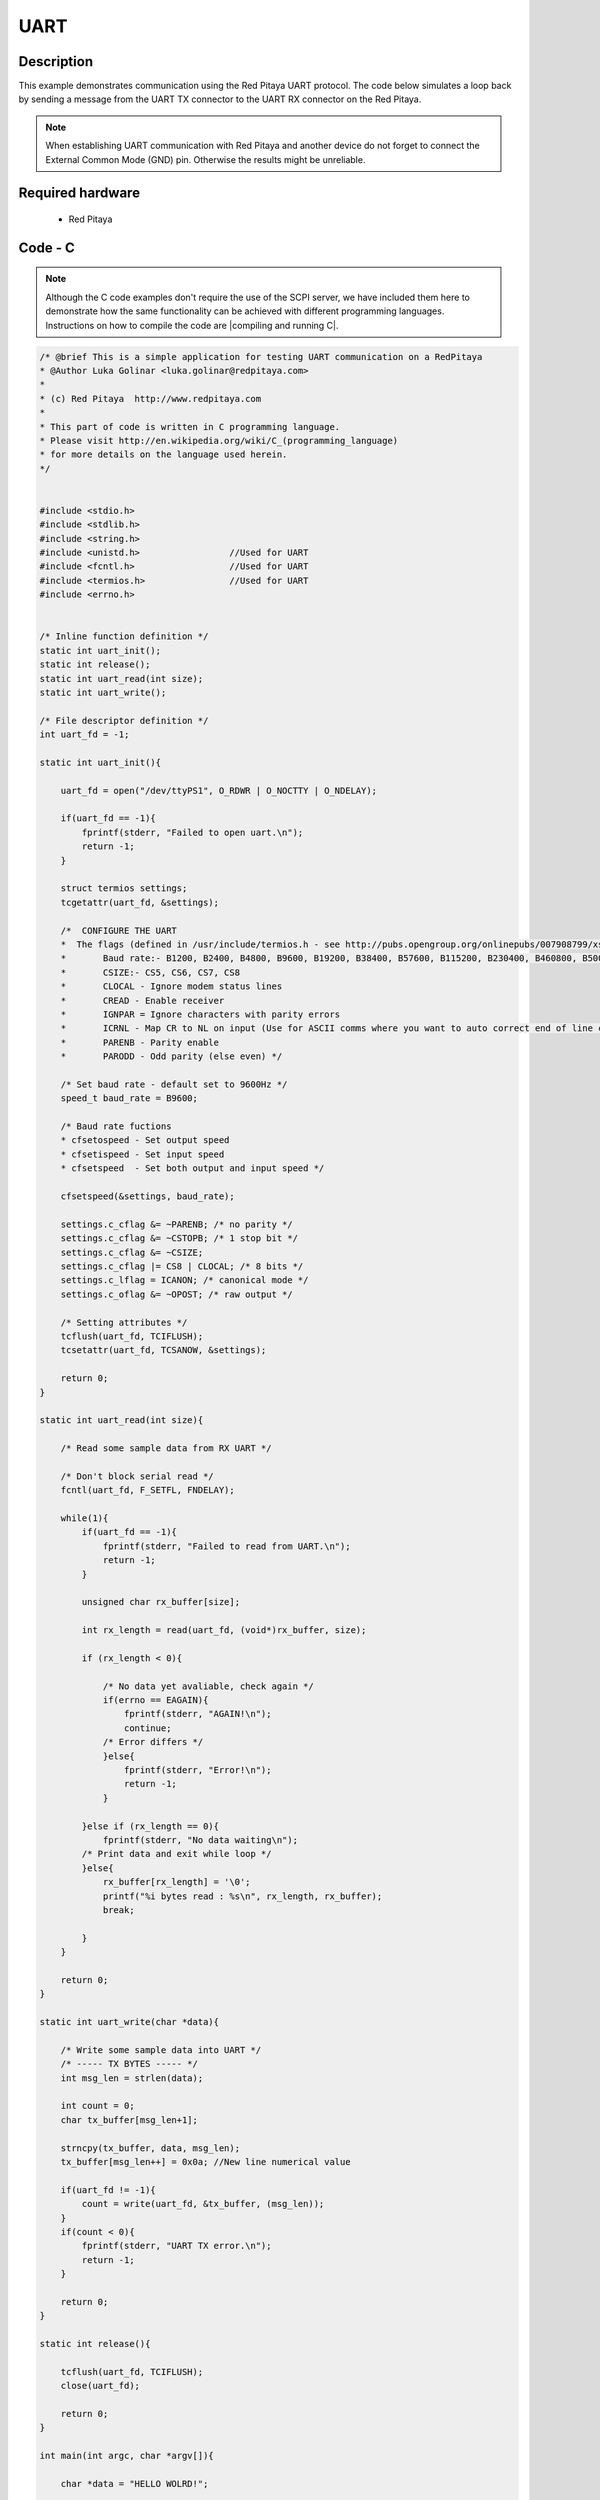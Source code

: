 UART
####

.. http://blog.redpitaya.com/examples-new/uart/

Description
***********

This example demonstrates communication using the Red Pitaya UART protocol. The code below simulates a loop back by sending a message from the UART TX connector to the UART RX connector on the Red Pitaya.

.. note::

    When establishing UART communication with Red Pitaya and another device do not forget to connect the External Common Mode (GND) pin. Otherwise the results might be unreliable.

Required hardware
*****************

    - Red Pitaya

.. figure:: output_y49qDi.gif

Code - C
********

.. note::

    Although the C code examples don't require the use of the SCPI server, we have included them here to demonstrate how the same functionality can be achieved with different programming languages. 
    Instructions on how to compile the code are |compiling and running C|.
    
.. |compiling and running C| raw:: html

    <a href="https://redpitaya.readthedocs.io/en/latest/developerGuide/software/build/comC.html#compiling-and-running-c-applications" target="_blank">here</a>

.. code-block:: c

    /* @brief This is a simple application for testing UART communication on a RedPitaya
    * @Author Luka Golinar <luka.golinar@redpitaya.com>
    * 
    * (c) Red Pitaya  http://www.redpitaya.com
    *
    * This part of code is written in C programming language.
    * Please visit http://en.wikipedia.org/wiki/C_(programming_language)
    * for more details on the language used herein.
    */


    #include <stdio.h>
    #include <stdlib.h>
    #include <string.h>
    #include <unistd.h>			//Used for UART
    #include <fcntl.h>			//Used for UART
    #include <termios.h>		//Used for UART
    #include <errno.h>


    /* Inline function definition */
    static int uart_init();
    static int release();
    static int uart_read(int size);
    static int uart_write();

    /* File descriptor definition */
    int uart_fd = -1;

    static int uart_init(){

        uart_fd = open("/dev/ttyPS1", O_RDWR | O_NOCTTY | O_NDELAY);

        if(uart_fd == -1){
            fprintf(stderr, "Failed to open uart.\n");
            return -1;
        }

        struct termios settings;
        tcgetattr(uart_fd, &settings);

        /*  CONFIGURE THE UART
        *  The flags (defined in /usr/include/termios.h - see http://pubs.opengroup.org/onlinepubs/007908799/xsh/termios.h.html):
        *	Baud rate:- B1200, B2400, B4800, B9600, B19200, B38400, B57600, B115200, B230400, B460800, B500000, B576000, B921600, B1000000, B1152000, B1500000, B2000000, B2500000, B3000000, B3500000, B4000000
        *	CSIZE:- CS5, CS6, CS7, CS8
        *	CLOCAL - Ignore modem status lines
        * 	CREAD - Enable receiver
        *	IGNPAR = Ignore characters with parity errors
        *	ICRNL - Map CR to NL on input (Use for ASCII comms where you want to auto correct end of line characters - don't use for bianry comms!)
        *	PARENB - Parity enable
        *	PARODD - Odd parity (else even) */

        /* Set baud rate - default set to 9600Hz */
        speed_t baud_rate = B9600;

        /* Baud rate fuctions
        * cfsetospeed - Set output speed
        * cfsetispeed - Set input speed
        * cfsetspeed  - Set both output and input speed */

        cfsetspeed(&settings, baud_rate);

        settings.c_cflag &= ~PARENB; /* no parity */
        settings.c_cflag &= ~CSTOPB; /* 1 stop bit */
        settings.c_cflag &= ~CSIZE;
        settings.c_cflag |= CS8 | CLOCAL; /* 8 bits */
        settings.c_lflag = ICANON; /* canonical mode */
        settings.c_oflag &= ~OPOST; /* raw output */
        
        /* Setting attributes */
        tcflush(uart_fd, TCIFLUSH);
        tcsetattr(uart_fd, TCSANOW, &settings);

        return 0;
    }

    static int uart_read(int size){

        /* Read some sample data from RX UART */
        
        /* Don't block serial read */
        fcntl(uart_fd, F_SETFL, FNDELAY); 

        while(1){
            if(uart_fd == -1){
                fprintf(stderr, "Failed to read from UART.\n");
                return -1;
            }

            unsigned char rx_buffer[size];

            int rx_length = read(uart_fd, (void*)rx_buffer, size);

            if (rx_length < 0){

                /* No data yet avaliable, check again */
                if(errno == EAGAIN){
                    fprintf(stderr, "AGAIN!\n");
                    continue;
                /* Error differs */
                }else{
                    fprintf(stderr, "Error!\n");
                    return -1;
                }

            }else if (rx_length == 0){
                fprintf(stderr, "No data waiting\n");
            /* Print data and exit while loop */
            }else{
                rx_buffer[rx_length] = '\0';
                printf("%i bytes read : %s\n", rx_length, rx_buffer);
                break;

            }
        }

        return 0;
    }

    static int uart_write(char *data){

        /* Write some sample data into UART */
        /* ----- TX BYTES ----- */
        int msg_len = strlen(data);

        int count = 0;
        char tx_buffer[msg_len+1];

        strncpy(tx_buffer, data, msg_len);
        tx_buffer[msg_len++] = 0x0a; //New line numerical value

        if(uart_fd != -1){
            count = write(uart_fd, &tx_buffer, (msg_len));
        }
        if(count < 0){
            fprintf(stderr, "UART TX error.\n");
            return -1;
        }
        
        return 0;
    }

    static int release(){

        tcflush(uart_fd, TCIFLUSH);
        close(uart_fd);

        return 0;
    }

    int main(int argc, char *argv[]){

        char *data = "HELLO WOLRD!";

        /* uart init */
        if(uart_init() < 0){
            printf("Uart init error.\n");
            return -1;
        }

        /* Sample write */
        if(uart_write(data) < 0){
            printf("Uart write error\n");
            return -1;
        }

        /* Sample read */
        if(uart_read(strlen(data)) < 0){
            printf("Uart read error\n");
            return -1;
        }

        /* CLOSING UART */
        release();

        return 0;
    }
